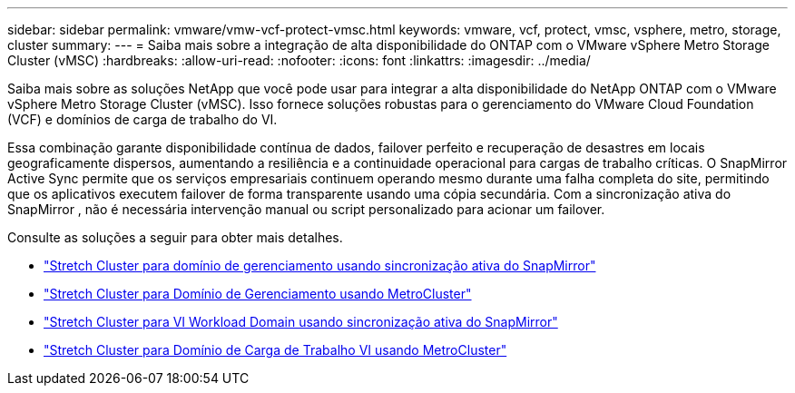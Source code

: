 ---
sidebar: sidebar 
permalink: vmware/vmw-vcf-protect-vmsc.html 
keywords: vmware, vcf, protect, vmsc, vsphere, metro, storage, cluster 
summary:  
---
= Saiba mais sobre a integração de alta disponibilidade do ONTAP com o VMware vSphere Metro Storage Cluster (vMSC)
:hardbreaks:
:allow-uri-read: 
:nofooter: 
:icons: font
:linkattrs: 
:imagesdir: ../media/


[role="lead"]
Saiba mais sobre as soluções NetApp que você pode usar para integrar a alta disponibilidade do NetApp ONTAP com o VMware vSphere Metro Storage Cluster (vMSC).  Isso fornece soluções robustas para o gerenciamento do VMware Cloud Foundation (VCF) e domínios de carga de trabalho do VI.

Essa combinação garante disponibilidade contínua de dados, failover perfeito e recuperação de desastres em locais geograficamente dispersos, aumentando a resiliência e a continuidade operacional para cargas de trabalho críticas.  O SnapMirror Active Sync permite que os serviços empresariais continuem operando mesmo durante uma falha completa do site, permitindo que os aplicativos executem failover de forma transparente usando uma cópia secundária. Com a sincronização ativa do SnapMirror , não é necessária intervenção manual ou script personalizado para acionar um failover.

Consulte as soluções a seguir para obter mais detalhes.

* link:vmw-vcf-vmsc-mgmt-smas.html["Stretch Cluster para domínio de gerenciamento usando sincronização ativa do SnapMirror"]
* link:vmw-vcf-vmsc-mgmt-mcc.html["Stretch Cluster para Domínio de Gerenciamento usando MetroCluster"]
* link:vmw-vcf-vmsc-viwld-smas.html["Stretch Cluster para VI Workload Domain usando sincronização ativa do SnapMirror"]
* link:vmw-vcf-vmsc-viwld-mcc.html["Stretch Cluster para Domínio de Carga de Trabalho VI usando MetroCluster"]


